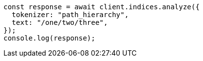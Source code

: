 // This file is autogenerated, DO NOT EDIT
// Use `node scripts/generate-docs-examples.js` to generate the docs examples

[source, js]
----
const response = await client.indices.analyze({
  tokenizer: "path_hierarchy",
  text: "/one/two/three",
});
console.log(response);
----
